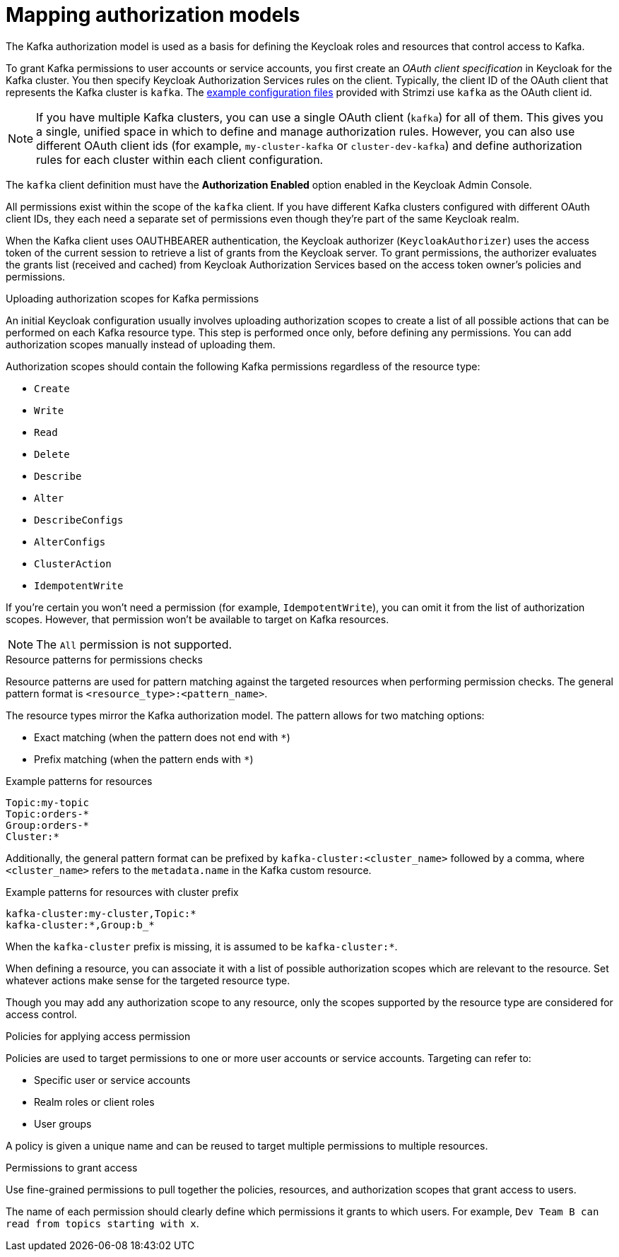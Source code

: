 [id="con-mapping-keycloak-authz-services-to-kafka-model_{context}"]
= Mapping authorization models

[role="_abstract"]
The Kafka authorization model is used as a basis for defining the Keycloak roles and resources that control access to Kafka.

To grant Kafka permissions to user accounts or service accounts, you first create an _OAuth client specification_ in Keycloak for the Kafka cluster.
You then specify Keycloak Authorization Services rules on the client.
Typically, the client ID of the OAuth client that represents the Kafka cluster is `kafka`.
The xref:proc-oauth-authorization-keycloak-example_str[example configuration files] provided with Strimzi use `kafka` as the OAuth client id.

[NOTE]
====
If you have multiple Kafka clusters, you can use a single OAuth client (`kafka`) for all of them.
This gives you a single, unified space in which to define and manage authorization rules.
However, you can also use different OAuth client ids (for example, `my-cluster-kafka` or `cluster-dev-kafka`) and define authorization rules for each cluster within each client configuration.
====

The `kafka` client definition must have the *Authorization Enabled* option enabled in the Keycloak Admin Console.

All permissions exist within the scope of the `kafka` client. 
If you have different Kafka clusters configured with different OAuth client IDs, they each need a separate set of permissions even though they're part of the same Keycloak realm.

When the Kafka client uses OAUTHBEARER authentication, the Keycloak authorizer (`KeycloakAuthorizer`) uses the access token of the current session to retrieve a list of grants from the Keycloak server.
To grant permissions, the authorizer evaluates the grants list (received and cached) from Keycloak Authorization Services based on the access token owner's policies and permissions.

.Uploading authorization scopes for Kafka permissions

An initial Keycloak configuration usually involves uploading authorization scopes to create a list of all possible actions that can be performed on each Kafka resource type.
This step is performed once only, before defining any permissions.
You can add authorization scopes manually instead of uploading them.

Authorization scopes should contain the following Kafka permissions regardless of the resource type:

* `Create`
* `Write`
* `Read`
* `Delete`
* `Describe`
* `Alter`
* `DescribeConfigs`
* `AlterConfigs`
* `ClusterAction`
* `IdempotentWrite`

If you're certain you won't need a permission (for example, `IdempotentWrite`), you can omit it from the list of authorization scopes.
However, that permission won't be available to target on Kafka resources.

[NOTE]
====
The `All` permission is not supported.
====

.Resource patterns for permissions checks

Resource patterns are used for pattern matching against the targeted resources when performing permission checks.
The general pattern format is `<resource_type>:<pattern_name>`.

The resource types mirror the Kafka authorization model.
The pattern allows for two matching options:

* Exact matching (when the pattern does not end with `*`)
* Prefix matching (when the pattern ends with `*`)

.Example patterns for resources
[source]
----
Topic:my-topic
Topic:orders-*
Group:orders-*
Cluster:*
----

Additionally, the general pattern format can be prefixed by `kafka-cluster:<cluster_name>` followed by a comma, where `<cluster_name>` refers to the `metadata.name` in the Kafka custom resource.

.Example patterns for resources with cluster prefix
[source]
----
kafka-cluster:my-cluster,Topic:*
kafka-cluster:*,Group:b_*
----

When the `kafka-cluster` prefix is missing, it is assumed to be `kafka-cluster:*`.

When defining a resource, you can associate it with a list of possible authorization scopes which are relevant to the resource.
Set whatever actions make sense for the targeted resource type.

Though you may add any authorization scope to any resource, only the scopes supported by the resource type are considered for access control.

.Policies for applying access permission

Policies are used to target permissions to one or more user accounts or service accounts.
Targeting can refer to:

* Specific user or service accounts
* Realm roles or client roles
* User groups

A policy is given a unique name and can be reused to target multiple permissions to multiple resources.

.Permissions to grant access

Use fine-grained permissions to pull together the policies, resources, and authorization scopes that grant access to users.

The name of each permission should clearly define which permissions it grants to which users.
For example, `Dev Team B can read from topics starting with x`.
